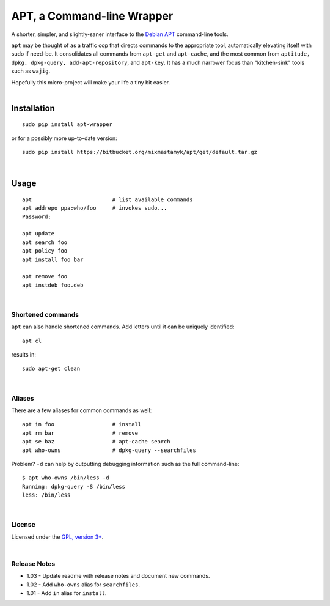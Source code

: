 
APT, a Command-line Wrapper
============================

A shorter, simpler, and slightly-saner interface to the
`Debian APT <http://en.wikipedia.org/wiki/Advanced_Packaging_Tool>`_
command-line tools.

``apt`` may be thought of as a traffic cop
that directs commands to the appropriate tool,
automatically elevating itself with sudo if need-be.
It consolidates all commands from ``apt-get`` and ``apt-cache``,
and the most common from
``aptitude, dpkg, dpkg-query, add-apt-repository``, and ``apt-key``.
It has a much narrower focus than "kitchen-sink" tools such as ``wajig``.

| Hopefully this micro-project will make your life a tiny bit easier.
|

Installation
--------------

::

    sudo pip install apt-wrapper

or for a possibly more up-to-date version::

    sudo pip install https://bitbucket.org/mixmastamyk/apt/get/default.tar.gz

|

Usage
--------------

::

    apt                         # list available commands
    apt addrepo ppa:who/foo     # invokes sudo...
    Password:

    apt update
    apt search foo
    apt policy foo
    apt install foo bar

    apt remove foo
    apt instdeb foo.deb

|

Shortened commands
~~~~~~~~~~~~~~~~~~~~

``apt`` can also handle shortened commands.
Add letters until it can be uniquely identified::

    apt cl

results in::

    sudo apt-get clean

|

Aliases
~~~~~~~~~

There are a few aliases for common commands as well::

    apt in foo                  # install
    apt rm bar                  # remove
    apt se baz                  # apt-cache search
    apt who-owns                # dpkg-query --searchfiles


Problem?
``-d`` can help by outputting debugging information such as the full
command-line::

    $ apt who-owns /bin/less -d
    Running: dpkg-query -S /bin/less
    less: /bin/less

|

License
~~~~~~~~~

Licensed under the `GPL, version 3+ <http://www.gnu.org/licenses/gpl.html>`_.

|

Release Notes
~~~~~~~~~~~~~~~

- 1.03 - Update readme with release notes and document new commands.
- 1.02 - Add ``who-owns`` alias for ``searchfiles``.
- 1.01 - Add ``in`` alias for ``install``.
